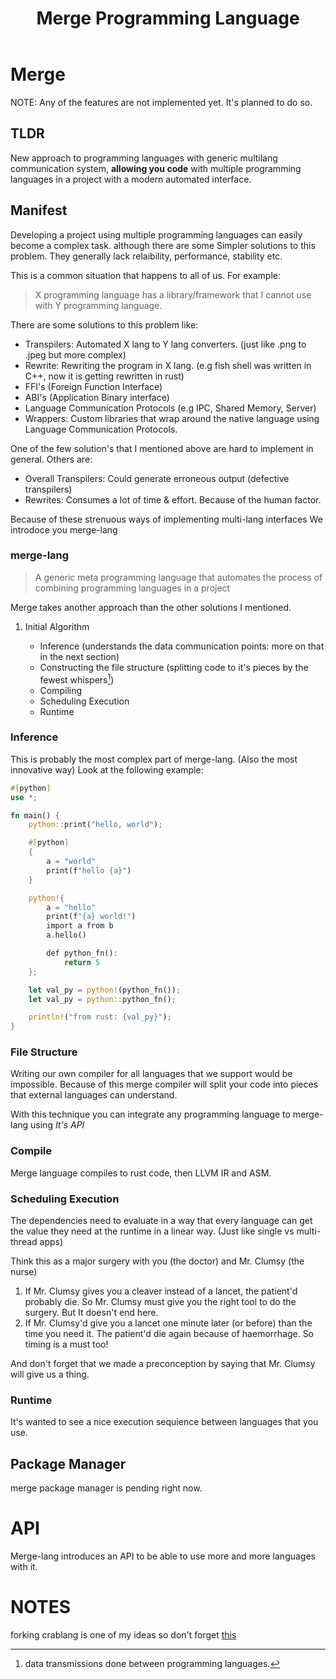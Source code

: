 #+LATEX_CLASS: article
#+LATEX_CLASS_OPTIONS: [9pt,twocolumn]

#+title: Merge Programming Language

* Merge
NOTE: Any of the features are not implemented yet. It's planned to do so.

** TLDR

 New approach to programming languages with generic multilang communication system,
 *allowing you code* with multiple programming languages in a project with a modern automated interface.

** Manifest
Developing a project using multiple programming languages can easily become a complex task.
although there are some Simpler solutions to this problem. They generally lack relaibility,
performance, stability etc.

This is a common situation that happens to all of us. For example:

#+begin_quote
X programming language has a library/framework that I cannot use with Y programming language.
#+end_quote

There are some solutions to this problem like:
- Transpilers: Automated X lang to Y lang converters. (just like .png to .jpeg but more complex)
- Rewrite: Rewriting the program in X lang. (e.g fish shell was written in C++, now it is getting rewritten in rust)
- FFI's (Foreign Function Interface)
- ABI's (Application Binary interface)
- Language Communication Protocols (e.g IPC, Shared Memory, Server)
- Wrappers: Custom libraries that wrap around the native language using Language Communication Protocols.

One of the few solution's that I mentioned above are hard to implement in general. Others are:

- Overall Transpilers: Could generate erroneous output (defective transpilers)
- Rewrites: Consumes a lot of time & effort. Because of the human factor.

Because of these strenuous ways of implementing multi-lang interfaces We introdoce you merge-lang

*** merge-lang
#+begin_quote
A generic meta programming language that automates the process of combining programming languages in a project
#+end_quote

Merge takes another approach than the other solutions I mentioned.

**** Initial Algorithm
- Inference (understands the data communication points: more on that in the next section)
- Constructing the file structure (splitting code to it's pieces by the fewest whispers[fn:1])
- Compiling
- Scheduling Execution
- Runtime

[fn:1] data transmissions done between programming languages.


*** Inference
This is probably the most complex part of merge-lang. (Also the most innovative way)
Look at the following example:

#+begin_src rust
#[python]
use *;

fn main() {
    python::print("hello, world");

    #[python]
    {
        a = "world"
        print(f"hello {a}")
    }

    python!{
        a = "hello"
        print(f"{a} world!")
        import a from b
        a.hello()

        def python_fn():
            return 5
    };

    let val_py = python!(python_fn());
    let val_py = python::python_fn();

    println!("from rust: {val_py}");
}
#+end_src

*** File Structure
Writing our own compiler for all languages that we support would be impossible. Because of this merge compiler will split your code into pieces that external languages can understand.

With this technique you can integrate any programming language to merge-lang using [[API][It's API]]


*** Compile
Merge language compiles to rust code, then LLVM IR and ASM.

*** Scheduling Execution

The dependencies need to evaluate in a way that every language can get the value they need at the runtime in a linear way. (Just like single vs multi-thread apps)

Think this as a major surgery with you (the doctor) and Mr. Clumsy (the nurse)

1. If Mr. Clumsy gives you a cleaver instead of a lancet, the patient'd probably die. So Mr. Clumsy must give you the right tool to do the surgery. But It doesn't end here.
2. If Mr. Clumsy'd give you a lancet one minute later (or before) than the time you need it. The patient'd die again because of haemorrhage. So timing is a must too!

And don't forget that we made a preconception by saying that Mr. Clumsy will give us a thing.

*** Runtime
It's wanted to see a nice execution sequience between languages that you use.

** Package Manager
merge package manager is pending right now.

* API
Merge-lang introduces an API to be able to use more and more languages with it.

* NOTES
forking crablang is one of my ideas so don't forget [[https://internals.rust-lang.org/t/forking-rust/7874/2][this]]
